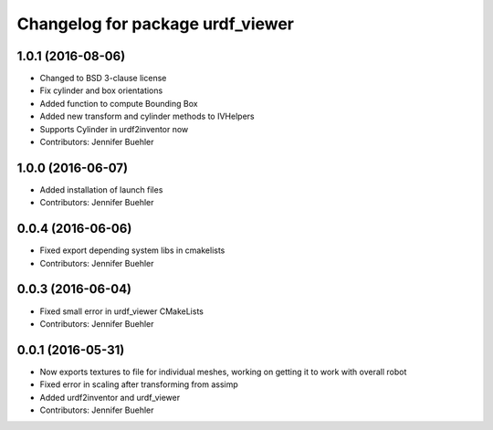 ^^^^^^^^^^^^^^^^^^^^^^^^^^^^^^^^^
Changelog for package urdf_viewer
^^^^^^^^^^^^^^^^^^^^^^^^^^^^^^^^^

1.0.1 (2016-08-06)
------------------
* Changed to BSD 3-clause license
* Fix cylinder and box orientations
* Added function to compute Bounding Box
* Added new transform and cylinder methods to IVHelpers
* Supports Cylinder in urdf2inventor now
* Contributors: Jennifer Buehler

1.0.0 (2016-06-07)
------------------
* Added installation of launch files
* Contributors: Jennifer Buehler

0.0.4 (2016-06-06)
------------------
* Fixed export depending system libs in cmakelists
* Contributors: Jennifer Buehler

0.0.3 (2016-06-04)
------------------
* Fixed small error in urdf_viewer CMakeLists
* Contributors: Jennifer Buehler

0.0.1 (2016-05-31)
------------------
* Now exports textures to file for individual meshes, working on getting it to work with overall robot
* Fixed error in scaling after transforming from assimp
* Added urdf2inventor and urdf_viewer
* Contributors: Jennifer Buehler
